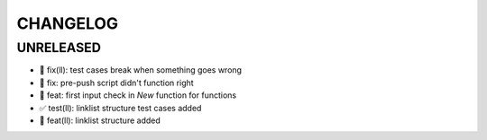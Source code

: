 CHANGELOG
=========

UNRELEASED
----------

* 🐛 fix(ll): test cases break when something goes wrong
* 🐛 fix: pre-push script didn't function right
* 🎉 feat: first input check in `New` function for functions
* ✅ test(ll): linklist structure test cases added
* 🎉 feat(ll): linklist structure added

.. 1.0.0 (yyyy-mm-dd)
.. ------------------
